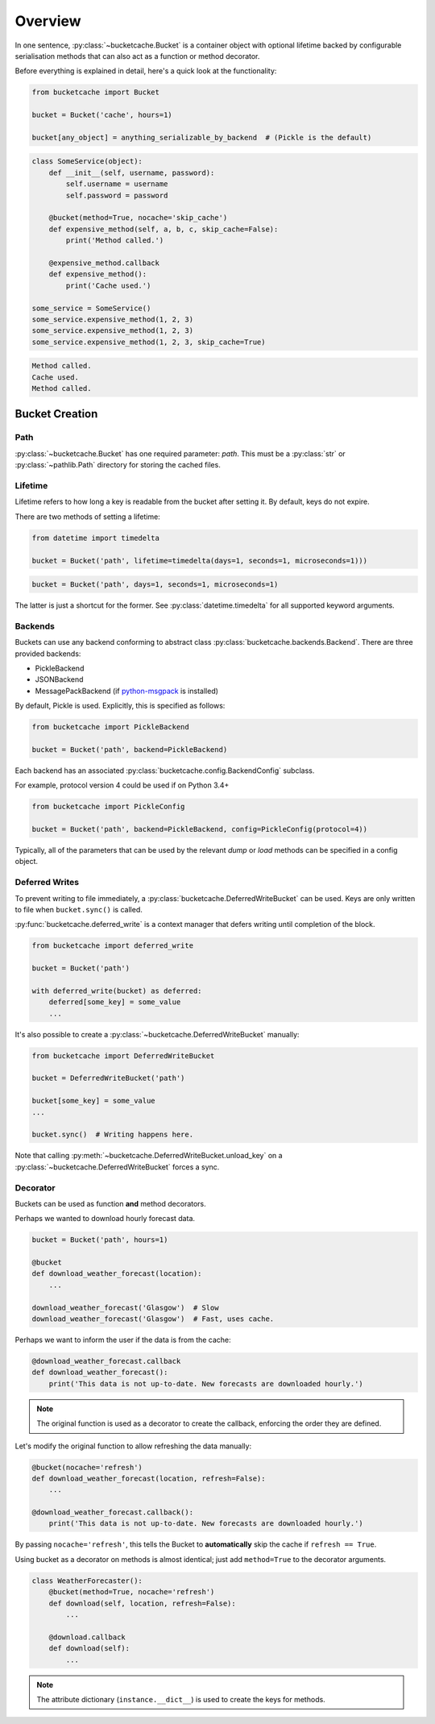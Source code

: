 Overview
========

In one sentence, :py:class:`~bucketcache.Bucket` is a container object with optional lifetime backed by configurable serialisation methods that can also act as a function or method decorator.

Before everything is explained in detail, here's a quick look at the functionality:

.. code-block:: python

    from bucketcache import Bucket

    bucket = Bucket('cache', hours=1)

    bucket[any_object] = anything_serializable_by_backend  # (Pickle is the default)

.. code-block:: python

    class SomeService(object):
        def __init__(self, username, password):
            self.username = username
            self.password = password

        @bucket(method=True, nocache='skip_cache')
        def expensive_method(self, a, b, c, skip_cache=False):
            print('Method called.')

        @expensive_method.callback
        def expensive_method():
            print('Cache used.')

    some_service = SomeService()
    some_service.expensive_method(1, 2, 3)
    some_service.expensive_method(1, 2, 3)
    some_service.expensive_method(1, 2, 3, skip_cache=True)

.. code-block:: none

    Method called.
    Cache used.
    Method called.

Bucket Creation
---------------

Path
^^^^

:py:class:`~bucketcache.Bucket` has one required parameter: `path`. This must be a :py:class:`str` or :py:class:`~pathlib.Path` directory for storing the cached files.

Lifetime
^^^^^^^^

Lifetime refers to how long a key is readable from the bucket after setting it. By default, keys do not expire.

There are two methods of setting a lifetime:

.. code-block:: python

    from datetime import timedelta

    bucket = Bucket('path', lifetime=timedelta(days=1, seconds=1, microseconds=1)))

.. code-block:: python

    bucket = Bucket('path', days=1, seconds=1, microseconds=1)

The latter is just a shortcut for the former. See :py:class:`datetime.timedelta` for all supported keyword arguments.

Backends
^^^^^^^^

Buckets can use any backend conforming to abstract class :py:class:`bucketcache.backends.Backend`. There are three provided backends:

- PickleBackend
- JSONBackend
- MessagePackBackend (if `python-msgpack`_ is installed)

.. _`python-msgpack`: https://pypi.python.org/pypi/msgpack-python/

By default, Pickle is used. Explicitly, this is specified as follows:

.. code-block:: python

    from bucketcache import PickleBackend

    bucket = Bucket('path', backend=PickleBackend)

Each backend has an associated :py:class:`bucketcache.config.BackendConfig` subclass.

For example, protocol version 4 could be used if on Python 3.4+

.. code-block:: python

    from bucketcache import PickleConfig

    bucket = Bucket('path', backend=PickleBackend, config=PickleConfig(protocol=4))

Typically, all of the parameters that can be used by the relevant `dump` or `load` methods can be specified in a config object.

Deferred Writes
^^^^^^^^^^^^^^^

To prevent writing to file immediately, a :py:class:`bucketcache.DeferredWriteBucket` can be used. Keys are only written to file when ``bucket.sync()`` is called.

:py:func:`bucketcache.deferred_write` is a context manager that defers writing until completion of the block.

.. code-block:: python

    from bucketcache import deferred_write

    bucket = Bucket('path')

    with deferred_write(bucket) as deferred:
        deferred[some_key] = some_value
        ...

It's also possible to create a :py:class:`~bucketcache.DeferredWriteBucket` manually:

.. code-block:: python

    from bucketcache import DeferredWriteBucket

    bucket = DeferredWriteBucket('path')

    bucket[some_key] = some_value
    ...

    bucket.sync()  # Writing happens here.

Note that calling :py:meth:`~bucketcache.DeferredWriteBucket.unload_key` on a :py:class:`~bucketcache.DeferredWriteBucket` forces a sync.

Decorator
^^^^^^^^^

Buckets can be used as function **and** method decorators.

Perhaps we wanted to download hourly forecast data.

.. code-block:: python

    bucket = Bucket('path', hours=1)

    @bucket
    def download_weather_forecast(location):
        ...

    download_weather_forecast('Glasgow')  # Slow
    download_weather_forecast('Glasgow')  # Fast, uses cache.

Perhaps we want to inform the user if the data is from the cache:

.. code-block:: python

    @download_weather_forecast.callback
    def download_weather_forecast():
        print('This data is not up-to-date. New forecasts are downloaded hourly.')

.. note::

    The original function is used as a decorator to create the callback, enforcing the order they are defined.

Let's modify the original function to allow refreshing the data manually:

.. code-block:: python

    @bucket(nocache='refresh')
    def download_weather_forecast(location, refresh=False):
        ...
    
    @download_weather_forecast.callback():
        print('This data is not up-to-date. New forecasts are downloaded hourly.')

By passing ``nocache='refresh'``, this tells the Bucket to **automatically** skip the cache if ``refresh == True``.

Using bucket as a decorator on methods is almost identical; just add ``method=True`` to the decorator arguments.

.. code-block:: python

    class WeatherForecaster():
        @bucket(method=True, nocache='refresh')
        def download(self, location, refresh=False):
            ...

        @download.callback
        def download(self):
            ...

.. note:: The attribute dictionary (``instance.__dict__``) is used to create the keys for methods.